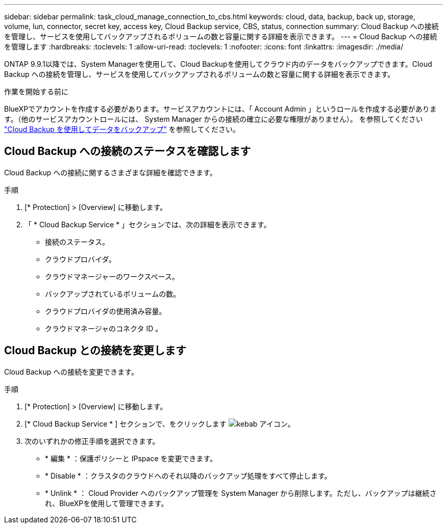 ---
sidebar: sidebar 
permalink: task_cloud_manage_connection_to_cbs.html 
keywords: cloud, data, backup, back up, storage, volume, lun, connector, secret key, access key, Cloud Backup service, CBS, status, connection 
summary: Cloud Backup への接続を管理し、サービスを使用してバックアップされるボリュームの数と容量に関する詳細を表示できます。 
---
= Cloud Backup への接続を管理します
:hardbreaks:
:toclevels: 1
:allow-uri-read: 
:toclevels: 1
:nofooter: 
:icons: font
:linkattrs: 
:imagesdir: ./media/


[role="lead"]
ONTAP 9.9.1以降では、System Managerを使用して、Cloud Backupを使用してクラウド内のデータをバックアップできます。Cloud Backup への接続を管理し、サービスを使用してバックアップされるボリュームの数と容量に関する詳細を表示できます。

.作業を開始する前に
BlueXPでアカウントを作成する必要があります。サービスアカウントには、「 Account Admin 」というロールを作成する必要があります。（他のサービスアカウントロールには、 System Manager からの接続の確立に必要な権限がありません）。 を参照してください link:task_cloud_backup_data_using_cbs.html["Cloud Backup を使用してデータをバックアップ"] を参照してください。



== Cloud Backup への接続のステータスを確認します

Cloud Backup への接続に関するさまざまな詳細を確認できます。

.手順
. [* Protection] > [Overview] に移動します。
. 「 * Cloud Backup Service * 」セクションでは、次の詳細を表示できます。
+
** 接続のステータス。
** クラウドプロバイダ。
** クラウドマネージャーのワークスペース。
** バックアップされているボリュームの数。
** クラウドプロバイダの使用済み容量。
** クラウドマネージャのコネクタ ID 。






== Cloud Backup との接続を変更します

Cloud Backup への接続を変更できます。

.手順
. [* Protection] > [Overview] に移動します。
. [* Cloud Backup Service * ] セクションで、をクリックします image:icon_kabob.gif["kebab アイコン"]。
. 次のいずれかの修正手順を選択できます。
+
** * 編集 * ：保護ポリシーと IPspace を変更できます。
** * Disable * ：クラスタのクラウドへのそれ以降のバックアップ処理をすべて停止します。
** * Unlink * ： Cloud Provider へのバックアップ管理を System Manager から削除します。ただし、バックアップは継続され、BlueXPを使用して管理できます。



